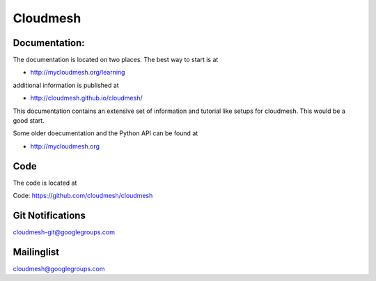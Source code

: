****************************************
Cloudmesh
****************************************

Documentation: 
----------------------------------------------------------------------

The documentation is located on two places. The best way to start is
at

* http://mycloudmesh.org/learning

additional information is published at 

* http://cloudmesh.github.io/cloudmesh/

This documentation contains an extensive set of information and
tutorial like setups for cloudmesh. This would be a good start.

Some older doecumentation and the Python API can be found at 

* http://mycloudmesh.org

Code
----------------------------------------------------------------------

The code is located at

Code:  https://github.com/cloudmesh/cloudmesh

Git Notifications
----------------------------------------------------------------------

cloudmesh-git@googlegroups.com

Mailinglist
----------------------------------------------------------------------

cloudmesh@googlegroups.com

